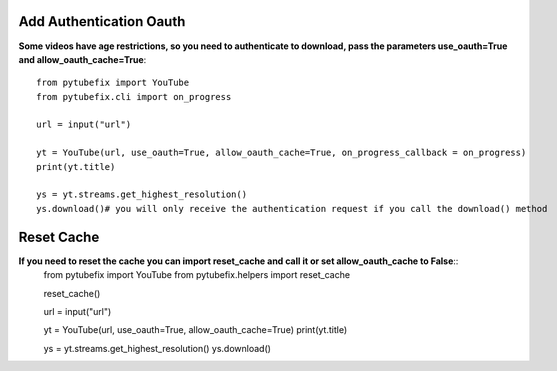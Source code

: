 .. _auth:

Add Authentication Oauth
========================

**Some videos have age restrictions, so you need to authenticate to download, pass the parameters use_oauth=True and allow_oauth_cache=True**::

        from pytubefix import YouTube
        from pytubefix.cli import on_progress
         
        url = input("url")
         
        yt = YouTube(url, use_oauth=True, allow_oauth_cache=True, on_progress_callback = on_progress)
        print(yt.title)
         
        ys = yt.streams.get_highest_resolution()
        ys.download()# you will only receive the authentication request if you call the download() method


Reset Cache
===========

**If you need to reset the cache you can import reset_cache and call it or set allow_oauth_cache to False**::
        from pytubefix import YouTube
        from pytubefix.helpers import reset_cache

        reset_cache()
        
        url = input("url")
         
        yt = YouTube(url, use_oauth=True, allow_oauth_cache=True)
        print(yt.title)
         
        ys = yt.streams.get_highest_resolution()
        ys.download()



